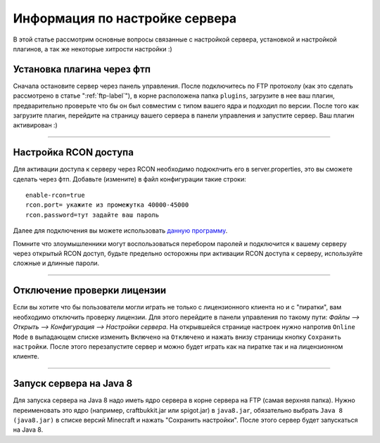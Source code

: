 Информация по настройке сервера
===========================

В этой статье рассмотрим основные вопросы связанные с настройкой сервера, установкой и настройкой плагинов, а так же некоторые хитрости настройки :)

Установка плагина через фтп
~~~~~~~~~~~~~~~~~~~~~~~~~~~
Сначала остановите сервер через панель управления. После подключитесь по FTP протоколу (как это сделать рассмотрено в статье ":ref:`ftp-label`"), в корне расположена папка ``plugins``, загрузите в нее ваш плагин, предварительно проверьте что бы он был совместим с типом вашего ядра и подходил по версии.
После того как загрузите плагин, перейдите на страницу вашего сервера в панели управления и запустите сервер. Ваш плагин активирован :)

--------------

Настройка RCON доступа
~~~~~~~~~~~~~~~~~~~~~~~~~~~
Для активации доступа к серверу через RCON необходимо подюклчить его в server.properties, это вы сможете сделать через фтп.
Добавьте (измените) в файл конфигурации такие строки:
::
  
  enable-rcon=true
  rcon.port= укажите из промежутка 40000-45000
  rcon.password=тут задайте ваш пароль
  
Далее для подключения вы можете использовать `данную программу <http://www.minecraftforum.net/forums/mapping-and-modding/minecraft-tools/1262672-minecraft-server-rcon-query-utility>`_.

Помните что злоумышленники могут воспользоваться перебором паролей и подключится к вашему серверу через открытый RCON доступ, будьте предельно осторожны при активации RCON доступа к серверу, используйте сложные и длинные пароли.

--------------

Отключение проверки лицензии
~~~~~~~~~~~~~~~~~~~~~~~~~~~~

Если вы хотите что бы пользователи могли играть не только с лицензионного клиента но и с "пиратки", вам необходимо отключить проверку лицензии. 
Для этого перейдите в панели управления по такому пути: `Файлы --> Открыть --> Конфигурация --> Настройки сервера`.
На открывшейся странице настроек нужно напротив ``Online Mode`` в выпадающем списке изменить ``Включено`` на ``Отключено`` и нажать внизу страницы кнопку ``Сохранить настройки``. 
После этого перезапустите сервер и можно будет играть как на пиратке так и на лицензионном клиенте.

--------------

Запуск сервера на Java 8
~~~~~~~~~~~~~~~~~~~~~~~~~

Для запуска сервера на Java 8 надо иметь ядро сервера в корне сервера на FTP (самая верхняя папка). Нужно переименовать это ядро (например, craftbukkit.jar или spigot.jar) в ``java8.jar``, обязательно выбрать ``Java 8 (java8.jar)`` в списке версий Minecraft и нажать "Сохранить настройки". После этого сервер будет запускаться на Java 8.


